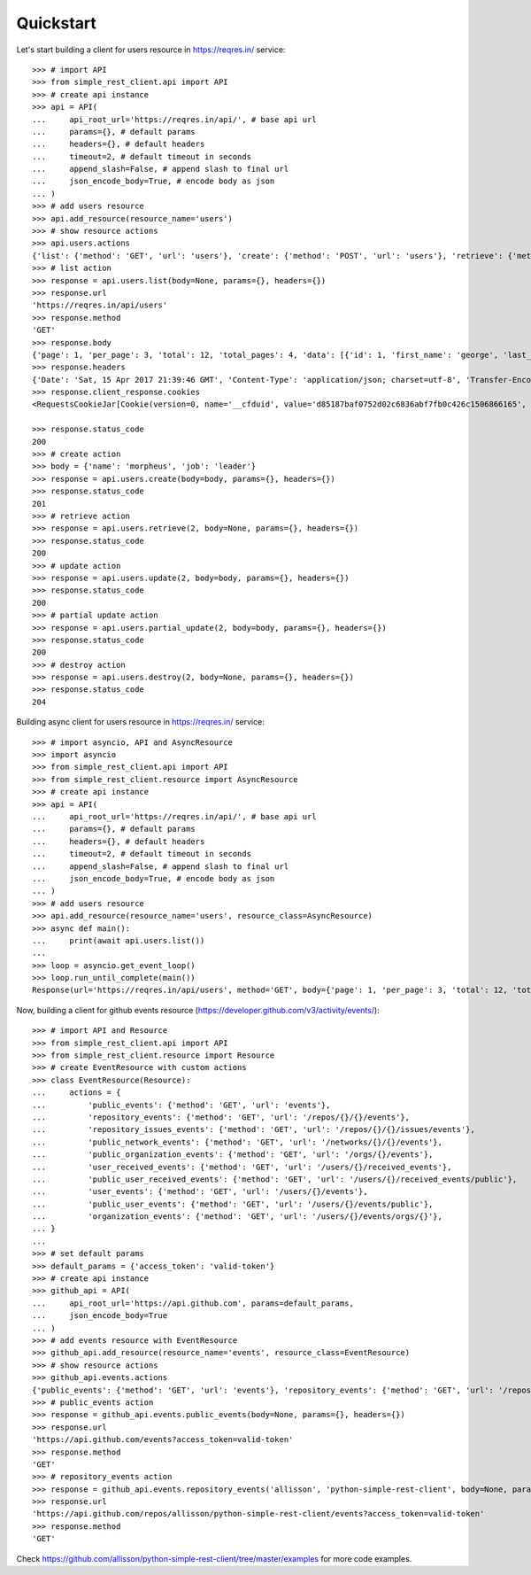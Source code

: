 Quickstart
==========

Let's start building a client for users resource in https://reqres.in/ service::
    
    >>> # import API
    >>> from simple_rest_client.api import API
    >>> # create api instance
    >>> api = API(
    ...     api_root_url='https://reqres.in/api/', # base api url
    ...     params={}, # default params
    ...     headers={}, # default headers
    ...     timeout=2, # default timeout in seconds
    ...     append_slash=False, # append slash to final url
    ...     json_encode_body=True, # encode body as json
    ... )
    >>> # add users resource
    >>> api.add_resource(resource_name='users')
    >>> # show resource actions
    >>> api.users.actions
    {'list': {'method': 'GET', 'url': 'users'}, 'create': {'method': 'POST', 'url': 'users'}, 'retrieve': {'method': 'GET', 'url': 'users/{}'}, 'update': {'method': 'PUT', 'url': 'users/{}'}, 'partial_update': {'method': 'PATCH', 'url': 'users/{}'}, 'destroy': {'method': 'DELETE', 'url': 'users/{}'}} 
    >>> # list action
    >>> response = api.users.list(body=None, params={}, headers={})
    >>> response.url
    'https://reqres.in/api/users'
    >>> response.method
    'GET'
    >>> response.body
    {'page': 1, 'per_page': 3, 'total': 12, 'total_pages': 4, 'data': [{'id': 1, 'first_name': 'george', 'last_name': 'bluth', 'avatar': 'https://s3.amazonaws.com/uifaces/faces/twitter/calebogden/128.jpg'}, {'id': 2, 'first_name': 'lucille', 'last_name': 'bluth', 'avatar': 'https://s3.amazonaws.com/uifaces/faces/twitter/josephstein/128.jpg'}, {'id': 3, 'first_name': 'oscar', 'last_name': 'bluth', 'avatar': 'https://s3.amazonaws.com/uifaces/faces/twitter/olegpogodaev/128.jpg'}]}
    >>> response.headers
    {'Date': 'Sat, 15 Apr 2017 21:39:46 GMT', 'Content-Type': 'application/json; charset=utf-8', 'Transfer-Encoding': 'chunked', 'Connection': 'keep-alive', 'X-Powered-By': 'Express', 'Access-Control-Allow-Origin': '*', 'ETag': 'W/"1be-q96WkDv6JqfLvIPiRhzWJQ"', 'Server': 'cloudflare-nginx', 'CF-RAY': '35020f33aaf04a9c-GRU', 'Content-Encoding': 'gzip'}
    >>> response.client_response.cookies
    <RequestsCookieJar[Cookie(version=0, name='__cfduid', value='d85187baf0752d02c6836abf7fb0c426c1506866165', port=None, port_specified=False, domain='.reqres.in', domain_specified=True, domain_initial_dot=True, path='/', path_specified=True, secure=False, expires=1538402165, discard=False, comment=None, comment_url=None, rest={'HttpOnly': None}, rfc2109=False)]>

    >>> response.status_code
    200
    >>> # create action
    >>> body = {'name': 'morpheus', 'job': 'leader'}
    >>> response = api.users.create(body=body, params={}, headers={})
    >>> response.status_code
    201
    >>> # retrieve action
    >>> response = api.users.retrieve(2, body=None, params={}, headers={})
    >>> response.status_code
    200
    >>> # update action
    >>> response = api.users.update(2, body=body, params={}, headers={})
    >>> response.status_code
    200
    >>> # partial update action
    >>> response = api.users.partial_update(2, body=body, params={}, headers={})
    >>> response.status_code
    200
    >>> # destroy action
    >>> response = api.users.destroy(2, body=None, params={}, headers={})
    >>> response.status_code
    204

Building async client for users resource in https://reqres.in/ service::
    
    >>> # import asyncio, API and AsyncResource
    >>> import asyncio
    >>> from simple_rest_client.api import API
    >>> from simple_rest_client.resource import AsyncResource
    >>> # create api instance
    >>> api = API(
    ...     api_root_url='https://reqres.in/api/', # base api url
    ...     params={}, # default params
    ...     headers={}, # default headers
    ...     timeout=2, # default timeout in seconds
    ...     append_slash=False, # append slash to final url
    ...     json_encode_body=True, # encode body as json
    ... )
    >>> # add users resource
    >>> api.add_resource(resource_name='users', resource_class=AsyncResource)
    >>> async def main():
    ...     print(await api.users.list())
    ... 
    >>> loop = asyncio.get_event_loop()
    >>> loop.run_until_complete(main())
    Response(url='https://reqres.in/api/users', method='GET', body={'page': 1, 'per_page': 3, 'total': 12, 'total_pages': 4, 'data': [{'id': 1, 'first_name': 'george', 'last_name': 'bluth', 'avatar': 'https://s3.amazonaws.com/uifaces/faces/twitter/calebogden/128.jpg'}, {'id': 2, 'first_name': 'lucille', 'last_name': 'bluth', 'avatar': 'https://s3.amazonaws.com/uifaces/faces/twitter/josephstein/128.jpg'}, {'id': 3, 'first_name': 'oscar', 'last_name': 'bluth', 'avatar': 'https://s3.amazonaws.com/uifaces/faces/twitter/olegpogodaev/128.jpg'}]}, headers={'Date': 'Mon, 26 Jun 2017 19:03:04 GMT', 'Content-Type': 'application/json; charset=utf-8', 'Transfer-Encoding': 'chunked', 'Connection': 'keep-alive', 'Set-Cookie': '__cfduid=d0412e4ebb0c5c29b09c0f756408d6ccb1498503784; expires=Tue, 26-Jun-18 19:03:04 GMT; path=/; domain=.reqres.in; HttpOnly', 'X-Powered-By': 'Express', 'Access-Control-Allow-Origin': '*', 'ETag': 'W/"1be-q96WkDv6JqfLvIPiRhzWJQ"', 'Server': 'cloudflare-nginx', 'CF-RAY': '37526caddd214af1-GRU', 'Content-Encoding': 'gzip'}, status_code=200)


Now, building a client for github events resource (https://developer.github.com/v3/activity/events/)::

    >>> # import API and Resource
    >>> from simple_rest_client.api import API
    >>> from simple_rest_client.resource import Resource
    >>> # create EventResource with custom actions
    >>> class EventResource(Resource):
    ...     actions = {
    ...         'public_events': {'method': 'GET', 'url': 'events'},
    ...         'repository_events': {'method': 'GET', 'url': '/repos/{}/{}/events'},
    ...         'repository_issues_events': {'method': 'GET', 'url': '/repos/{}/{}/issues/events'},
    ...         'public_network_events': {'method': 'GET', 'url': '/networks/{}/{}/events'},
    ...         'public_organization_events': {'method': 'GET', 'url': '/orgs/{}/events'},
    ...         'user_received_events': {'method': 'GET', 'url': '/users/{}/received_events'},
    ...         'public_user_received_events': {'method': 'GET', 'url': '/users/{}/received_events/public'},
    ...         'user_events': {'method': 'GET', 'url': '/users/{}/events'},
    ...         'public_user_events': {'method': 'GET', 'url': '/users/{}/events/public'},
    ...         'organization_events': {'method': 'GET', 'url': '/users/{}/events/orgs/{}'},
    ... }
    ... 
    >>> # set default params
    >>> default_params = {'access_token': 'valid-token'}
    >>> # create api instance
    >>> github_api = API(
    ...     api_root_url='https://api.github.com', params=default_params,
    ...     json_encode_body=True
    ... )
    >>> # add events resource with EventResource
    >>> github_api.add_resource(resource_name='events', resource_class=EventResource)
    >>> # show resource actions
    >>> github_api.events.actions
    {'public_events': {'method': 'GET', 'url': 'events'}, 'repository_events': {'method': 'GET', 'url': '/repos/{}/{}/events'}, 'repository_issues_events': {'method': 'GET', 'url': '/repos/{}/{}/issues/events'}, 'public_network_events': {'method': 'GET', 'url': '/networks/{}/{}/events'}, 'public_organization_events': {'method': 'GET', 'url': '/orgs/{}/events'}, 'user_received_events': {'method': 'GET', 'url': '/users/{}/received_events'}, 'public_user_received_events': {'method': 'GET', 'url': '/users/{}/received_events/public'}, 'user_events': {'method': 'GET', 'url': '/users/{}/events'}, 'public_user_events': {'method': 'GET', 'url': '/users/{}/events/public'}, 'organization_events': {'method': 'GET', 'url': '/users/{}/events/orgs/{}'}}
    >>> # public_events action
    >>> response = github_api.events.public_events(body=None, params={}, headers={})
    >>> response.url
    'https://api.github.com/events?access_token=valid-token'
    >>> response.method
    'GET'
    >>> # repository_events action
    >>> response = github_api.events.repository_events('allisson', 'python-simple-rest-client', body=None, params={}, headers={})
    >>> response.url
    'https://api.github.com/repos/allisson/python-simple-rest-client/events?access_token=valid-token'
    >>> response.method
    'GET'

Check `https://github.com/allisson/python-simple-rest-client/tree/master/examples <https://github.com/allisson/python-simple-rest-client/tree/master/examples>`_ for more code examples.

